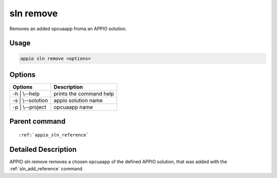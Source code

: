 .. _sln_remove_reference:

============
sln remove
============

Removes an added opcuaapp froma an APPIO solution.

***************
Usage
***************

.. code-block:: bash

   appio sln remove <options>

***************
Options
***************
+------------------------+------------------------+
|   Options              |Description             |
+========================+========================+
| -h | \\--help          |prints the command help |
+------------------------+------------------------+
| -s | \\--solution      |  appio solution name   |
+------------------------+------------------------+
| -p | \\--project       |  opcuaapp name         |
+------------------------+------------------------+

***************
Parent command
***************
.. parsed-literal::

   :ref:`appio_sln_reference`

********************
Detailed Description
********************

APPIO sln remove removes a chosen opcuaapp of the defined APPIO solution, that was added with the :ref:`sln_add_reference` command. 


